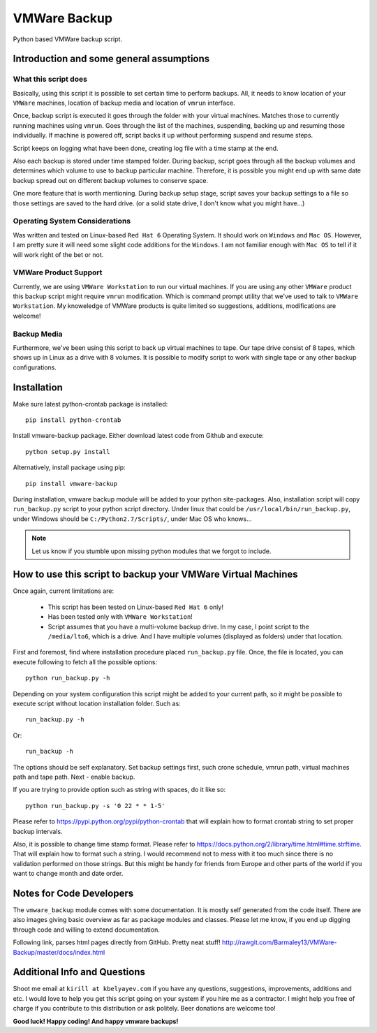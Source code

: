 VMWare Backup
*************

Python based VMWare backup script.

Introduction and some general assumptions
=========================================

What this script does
_____________________

Basically, using this script it is possible to set certain time to perform backups. All, it needs to know location of
your ``VMWare`` machines, location of backup media and location of ``vmrun`` interface.

Once, backup script is executed it goes through the folder with your virtual machines. Matches those to currently
running machines using ``vmrun``. Goes through the list of the machines, suspending, backing up and resuming those
individually. If machine is powered off, script backs it up without performing suspend and resume steps.

Script keeps on logging what have been done, creating log file with a time stamp at the end.

Also each backup is stored under time stamped folder. During backup, script goes through all the backup volumes and
determines which volume to use to backup particular machine. Therefore, it is possible you might end up with
same date backup spread out on different backup volumes to conserve space.

One more feature that is worth mentioning. During backup setup stage, script saves your backup settings
to a file so those settings are saved to the hard drive. (or a solid state drive, I don't know what you might have...)

Operating System Considerations
_______________________________

Was written and tested on Linux-based ``Red Hat 6`` Operating System.
It should work on ``Windows`` and ``Mac OS``. However, I am pretty sure it will need some slight code additions
for the ``Windows``. I am not familiar enough with ``Mac OS`` to tell if it will work right of the bet or not.

VMWare Product Support
______________________

Currently, we are using ``VMWare Workstation`` to run our virtual machines. If you are using any other ``VMWare``
product this backup script might require ``vmrun`` modification. Which is command prompt utility that we've used to
talk to ``VMWare Workstation``. My knoweledge of VMWare products is quite limited so suggestions, additions,
modifications are welcome!

Backup Media
____________

Furthermore, we've been using this script to back up virtual machines to tape. Our tape drive consist of 8 tapes, which
shows up in Linux as a drive with 8 volumes. It is possible to modify script to work with single tape or any other
backup configurations.


Installation
============

Make sure latest python-crontab package is installed::

    pip install python-crontab

Install vmware-backup package. Either download latest code from Github and execute::

    python setup.py install

Alternatively, install package using pip::

    pip install vmware-backup

During installation, vmware backup module will be added to your python site-packages. Also, installation script will
copy ``run_backup.py`` script to your python script directory. Under linux that could be
``/usr/local/bin/run_backup.py``, under Windows should be ``C:/Python2.7/Scripts/``, under Mac OS who knows...


.. note:: Let us know if you stumble upon missing python modules that we forgot to include.


How to use this script to backup your VMWare Virtual Machines
=============================================================

Once again, current limitations are:

    * This script has been tested on Linux-based ``Red Hat 6`` only!
    * Has been tested only with ``VMWare Workstation``!
    * Script assumes that you have a multi-volume backup drive. In my case, I point script to the ``/media/lto6``,
      which is a drive. And I have multiple volumes (displayed as folders) under that location.


First and foremost, find where installation procedure placed ``run_backup.py`` file. Once, the file is located, you
can execute following to fetch all the possible options::

    python run_backup.py -h

Depending on your system configuration this script might be added to your current path, so it might be possible
to execute script without location installation folder. Such as::

    run_backup.py -h

Or::

    run_backup -h

The options should be self explanatory. Set backup settings first, such crone schedule, vmrun path, virtual machines
path and tape path. Next - enable backup.

If you are trying to provide option such as string with spaces, do it like so::

    python run_backup.py -s '0 22 * * 1-5'

Please refer to https://pypi.python.org/pypi/python-crontab that will explain
how to format crontab string to set proper backup intervals.

Also, it is possible to change time stamp format. Please refer to
https://docs.python.org/2/library/time.html#time.strftime. That will explain how to format such a string. I would
recommend not to mess with it too much since there is no validation performed on those strings. But this might be handy
for friends from Europe and other parts of the world if you want to change month and date order.

Notes for Code Developers
=========================

The ``vmware_backup`` module comes with some documentation. It is mostly self generated from the code itself.
There are also images giving basic overview as far as package modules and classes. Please let me know, if you end up
digging through code and willing to extend documentation.

Following link, parses html pages directly from GitHub. Pretty neat stuff!
http://rawgit.com/Barmaley13/VMWare-Backup/master/docs/index.html

Additional Info and Questions
=============================

Shoot me email at ``kirill at kbelyayev.com`` if you have any questions, suggestions, improvements, additions and etc.
I would love to help you get this script going on your system if you hire me as a contractor. I might help you free of
charge if you contribute to this distribution or ask politely. Beer donations are welcome too!

**Good luck! Happy coding! And happy vmware backups!**
